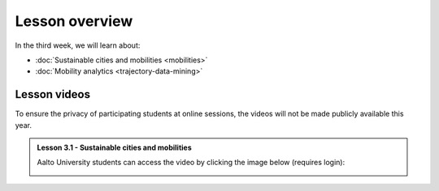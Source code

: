 Lesson overview
===============

In the third week, we will learn about:

- :doc:`Sustainable cities and mobilities <mobilities>`
- :doc:`Mobility analytics <trajectory-data-mining>`
.. - :doc:`Tutorial: Trajectory data mining in Python <mobility-analytics>`

Lesson videos
-------------

To ensure the privacy of participating students at online sessions, the videos will not be made publicly available this year.

.. admonition:: Lesson 3.1 - Sustainable cities and mobilities

    Aalto University students can access the video by clicking the image below (requires login):

    .. figure:: img/SDS4SD_Lesson_3.1.png
        :target: https://aalto.cloud.panopto.eu/Panopto/Pages/Viewer.aspx?id=43e61612-8607-492a-8b98-ae2700f7d2d1
        :width: 500px
        :align: left


..   .. admonition:: Lesson 3.2 - Mobility analytics

        Aalto University students can access the video by clicking the image below (requires login):

        .. figure:: img/SDS4SD_Lesson_3.2.png
            :target: https://aalto.cloud.panopto.eu/Panopto/Pages/Viewer.aspx?id=6c820ad6-8bb4-40ba-a7a1-acbc00b44635
            :width: 500px
            :align: left


    .. admonition:: Lesson 3.3 - Trajectory data mining in Python

        Aalto University students can access the video by clicking the image below (requires login):

        .. figure:: img/SDS4SD_Lesson_3.3.png
            :target: https://aalto.cloud.panopto.eu/Panopto/Pages/Viewer.aspx?id=4b2fc153-071c-4557-8f62-acbc00b7a348
            :width: 500px
            :align: left



